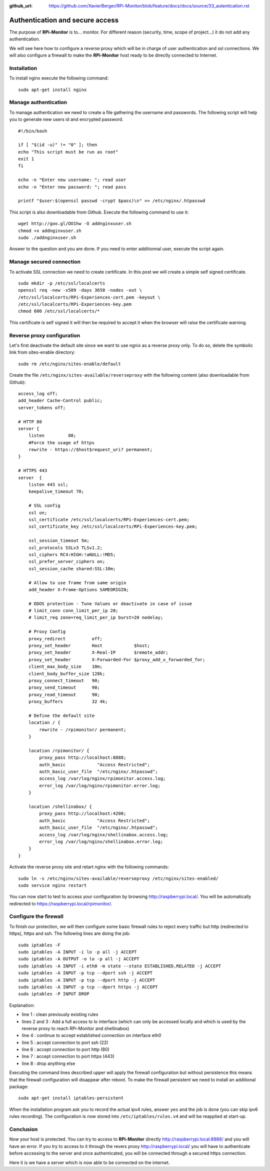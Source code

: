 :github_url: https://github.com/XavierBerger/RPi-Monitor/blob/feature/docs/docs/source/33_autentication.rst

Authentication and secure access
================================

The purpose of **RPi-Monitor** is to... monitor. For different reason (security, 
time, scope of project...) it do not add any authentication. 

We will see here how to configure a reverse proxy which will be in charge of 
user authentication and ssl connections. We will also configure a firewall to 
make the **RPi-Monitor** host ready to be directly connected to Internet.

Installation
-------------
To install nginx execute the following command:

::

  sudo apt-get install nginx


Manage authentication
---------------------

To manage authentication we need to create a file gathering the username and 
passwords. The following script will help you to generate new users id 
and encrypted password.

::

    #!/bin/bash

    if [ "$(id -u)" != "0" ]; then
    echo "This script must be run as root"
    exit 1
    fi

    echo -n "Enter new username: "; read user
    echo -n "Enter new password: "; read pass

    printf "$user:$(openssl passwd -crypt $pass)\n" >> /etc/nginx/.htpasswd

This script is also downloadable from Github. Execute the following command to use it:

:: 

    wget http://goo.gl/DO1hw -O addnginxuser.sh
    chmod +x addnginxuser.sh
    sudo ./addnginxuser.sh

Answer to the question and you are done. If you need to enter additionnal user, 
execute the script again.

Manage secured connection
-------------------------

To activate SSL connection we need to create certificate. In this post we 
will create a simple self signed certificate.

::

    sudo mkdir -p /etc/ssl/localcerts
    openssl req -new -x509 -days 3650 -nodes -out \
    /etc/ssl/localcerts/RPi-Experiences-cert.pem -keyout \
    /etc/ssl/localcerts/RPi-Experiences-key.pem
    chmod 600 /etc/ssl/localcerts/*

This certificate is self signed it will then be required to accept it when the 
browser will raise the certificate warning.

Reverse proxy configuration
---------------------------

Let's first deactivate the default site since we want to use ngnix as a reverse 
proxy only. To do so, delete the symbolic link from sites-enable directory:

::

    sudo rm /etc/nginx/sites-enable/default

Create the file ``/etc/nginx/sites-available/reverseproxy`` with the following 
content (also downloadable from Github):

::

    access_log off;
    add_header Cache-Control public;
    server_tokens off;

    # HTTP 80
    server {
        listen         80;
        #Force the usage of https
        rewrite - https://$host$request_uri? permanent;
    }

    # HTTPS 443
    server  {
        listen 443 ssl;
        keepalive_timeout 70;

        # SSL config
        ssl on;
        ssl_certificate /etc/ssl/localcerts/RPi-Experiences-cert.pem;
        ssl_certificate_key /etc/ssl/localcerts/RPi-Experiences-key.pem;

        ssl_session_timeout 5m;
        ssl_protocols SSLv3 TLSv1.2;
        ssl_ciphers RC4:HIGH:!aNULL:!MD5;
        ssl_prefer_server_ciphers on;
        ssl_session_cache shared:SSL:10m;

        # Allow to use frame from same origin
        add_header X-Frame-Options SAMEORIGIN;

        # DDOS protection - Tune Values or deactivate in case of issue
        # limit_conn conn_limit_per_ip 20;
        # limit_req zone=req_limit_per_ip burst=20 nodelay;

        # Proxy Config
        proxy_redirect          off;
        proxy_set_header        Host            $host;
        proxy_set_header        X-Real-IP       $remote_addr;
        proxy_set_header        X-Forwarded-For $proxy_add_x_forwarded_for;
        client_max_body_size    10m;
        client_body_buffer_size 128k;
        proxy_connect_timeout   90;
        proxy_send_timeout      90;
        proxy_read_timeout      90;
        proxy_buffers           32 4k;

        # Define the default site
        location / {
            rewrite - /rpimonitor/ permanent;
        }

        location /rpimonitor/ {
            proxy_pass http://localhost:8888;
            auth_basic            "Access Restricted";
            auth_basic_user_file  "/etc/nginx/.htpasswd";
            access_log /var/log/nginx/rpimonitor.access.log;
            error_log /var/log/nginx/rpimonitor.error.log;
        }

        location /shellinabox/ {
            proxy_pass http://localhost:4200;
            auth_basic            "Access Restricted";
            auth_basic_user_file  "/etc/nginx/.htpasswd";
            access_log /var/log/nginx/shellinabox.access.log;
            error_log /var/log/nginx/shellinabox.error.log;
        }
    }

Activate the reverse proxy site and retart nginx with the following commands:

::

    sudo ln -s /etc/nginx/sites-available/reverseproxy /etc/nginx/sites-enabled/
    sudo service nginx restart

You can now start to test to access your configuration by browsing 
http://raspberrypi.local/. You will be automatically redirected to https://raspberrypi.local/rpimonitor/.

Configure the firewall
----------------------

To finish our protection, we will then configure some basic firewall rules to 
reject every traffic but http (redirected to https), https and ssh. The 
following lines are doing the job:

:: 

    sudo iptables -F
    sudo iptables -A INPUT -i lo -p all -j ACCEPT
    sudo iptables -A OUTPUT -o lo -p all -j ACCEPT
    sudo iptables -A INPUT -i eth0 -m state --state ESTABLISHED,RELATED -j ACCEPT
    sudo iptables -A INPUT -p tcp --dport ssh -j ACCEPT
    sudo iptables -A INPUT -p tcp --dport http -j ACCEPT
    sudo iptables -A INPUT -p tcp --dport https -j ACCEPT
    sudo iptables -P INPUT DROP

Explanation:

* line 1 : clean previously existing rules
* lines 2 and 3 : Add a full access to lo interface (which can only be accessed locally and which is used by the reverse proxy to reach RPi-Monitor and shellinabox)
* line 4 : continue to accept established connection on interface eth0
* line 5 : accept connection to port ssh (22)
* line 6 : accept connection to port http (80)
* line 7 : accept connection to port https (443)
* line 8 : drop anything else

Executing the command lines described upper will apply the firewall 
configuration but without persistence  this means that the firewall 
configuration will disappear after reboot. To make the firewall persistent 
we need to install an additional package:

::

    sudo apt-get install iptables-persistent

When the installation program ask you to record the actual ipv4 rules, answer 
``yes`` and the job is done (you can skip ipv6 rules recording). The 
configuration is now stored into ``/etc/iptables/rules.v4`` and will be 
reapplied at start-up.

Conclusion
----------

Now your host is protected. You can try to access to **RPi-Monitor** directly 
http://raspberrypi.local:8888/ and you will have an error. If you try to access to 
it through the revers proxy http://raspberrypi.local/ you will have to authenticate 
before accessing to the server and once authenticated, you will be connected 
through a secured https connection. 

Here it is we have a server which is now able to be connected on the internet.